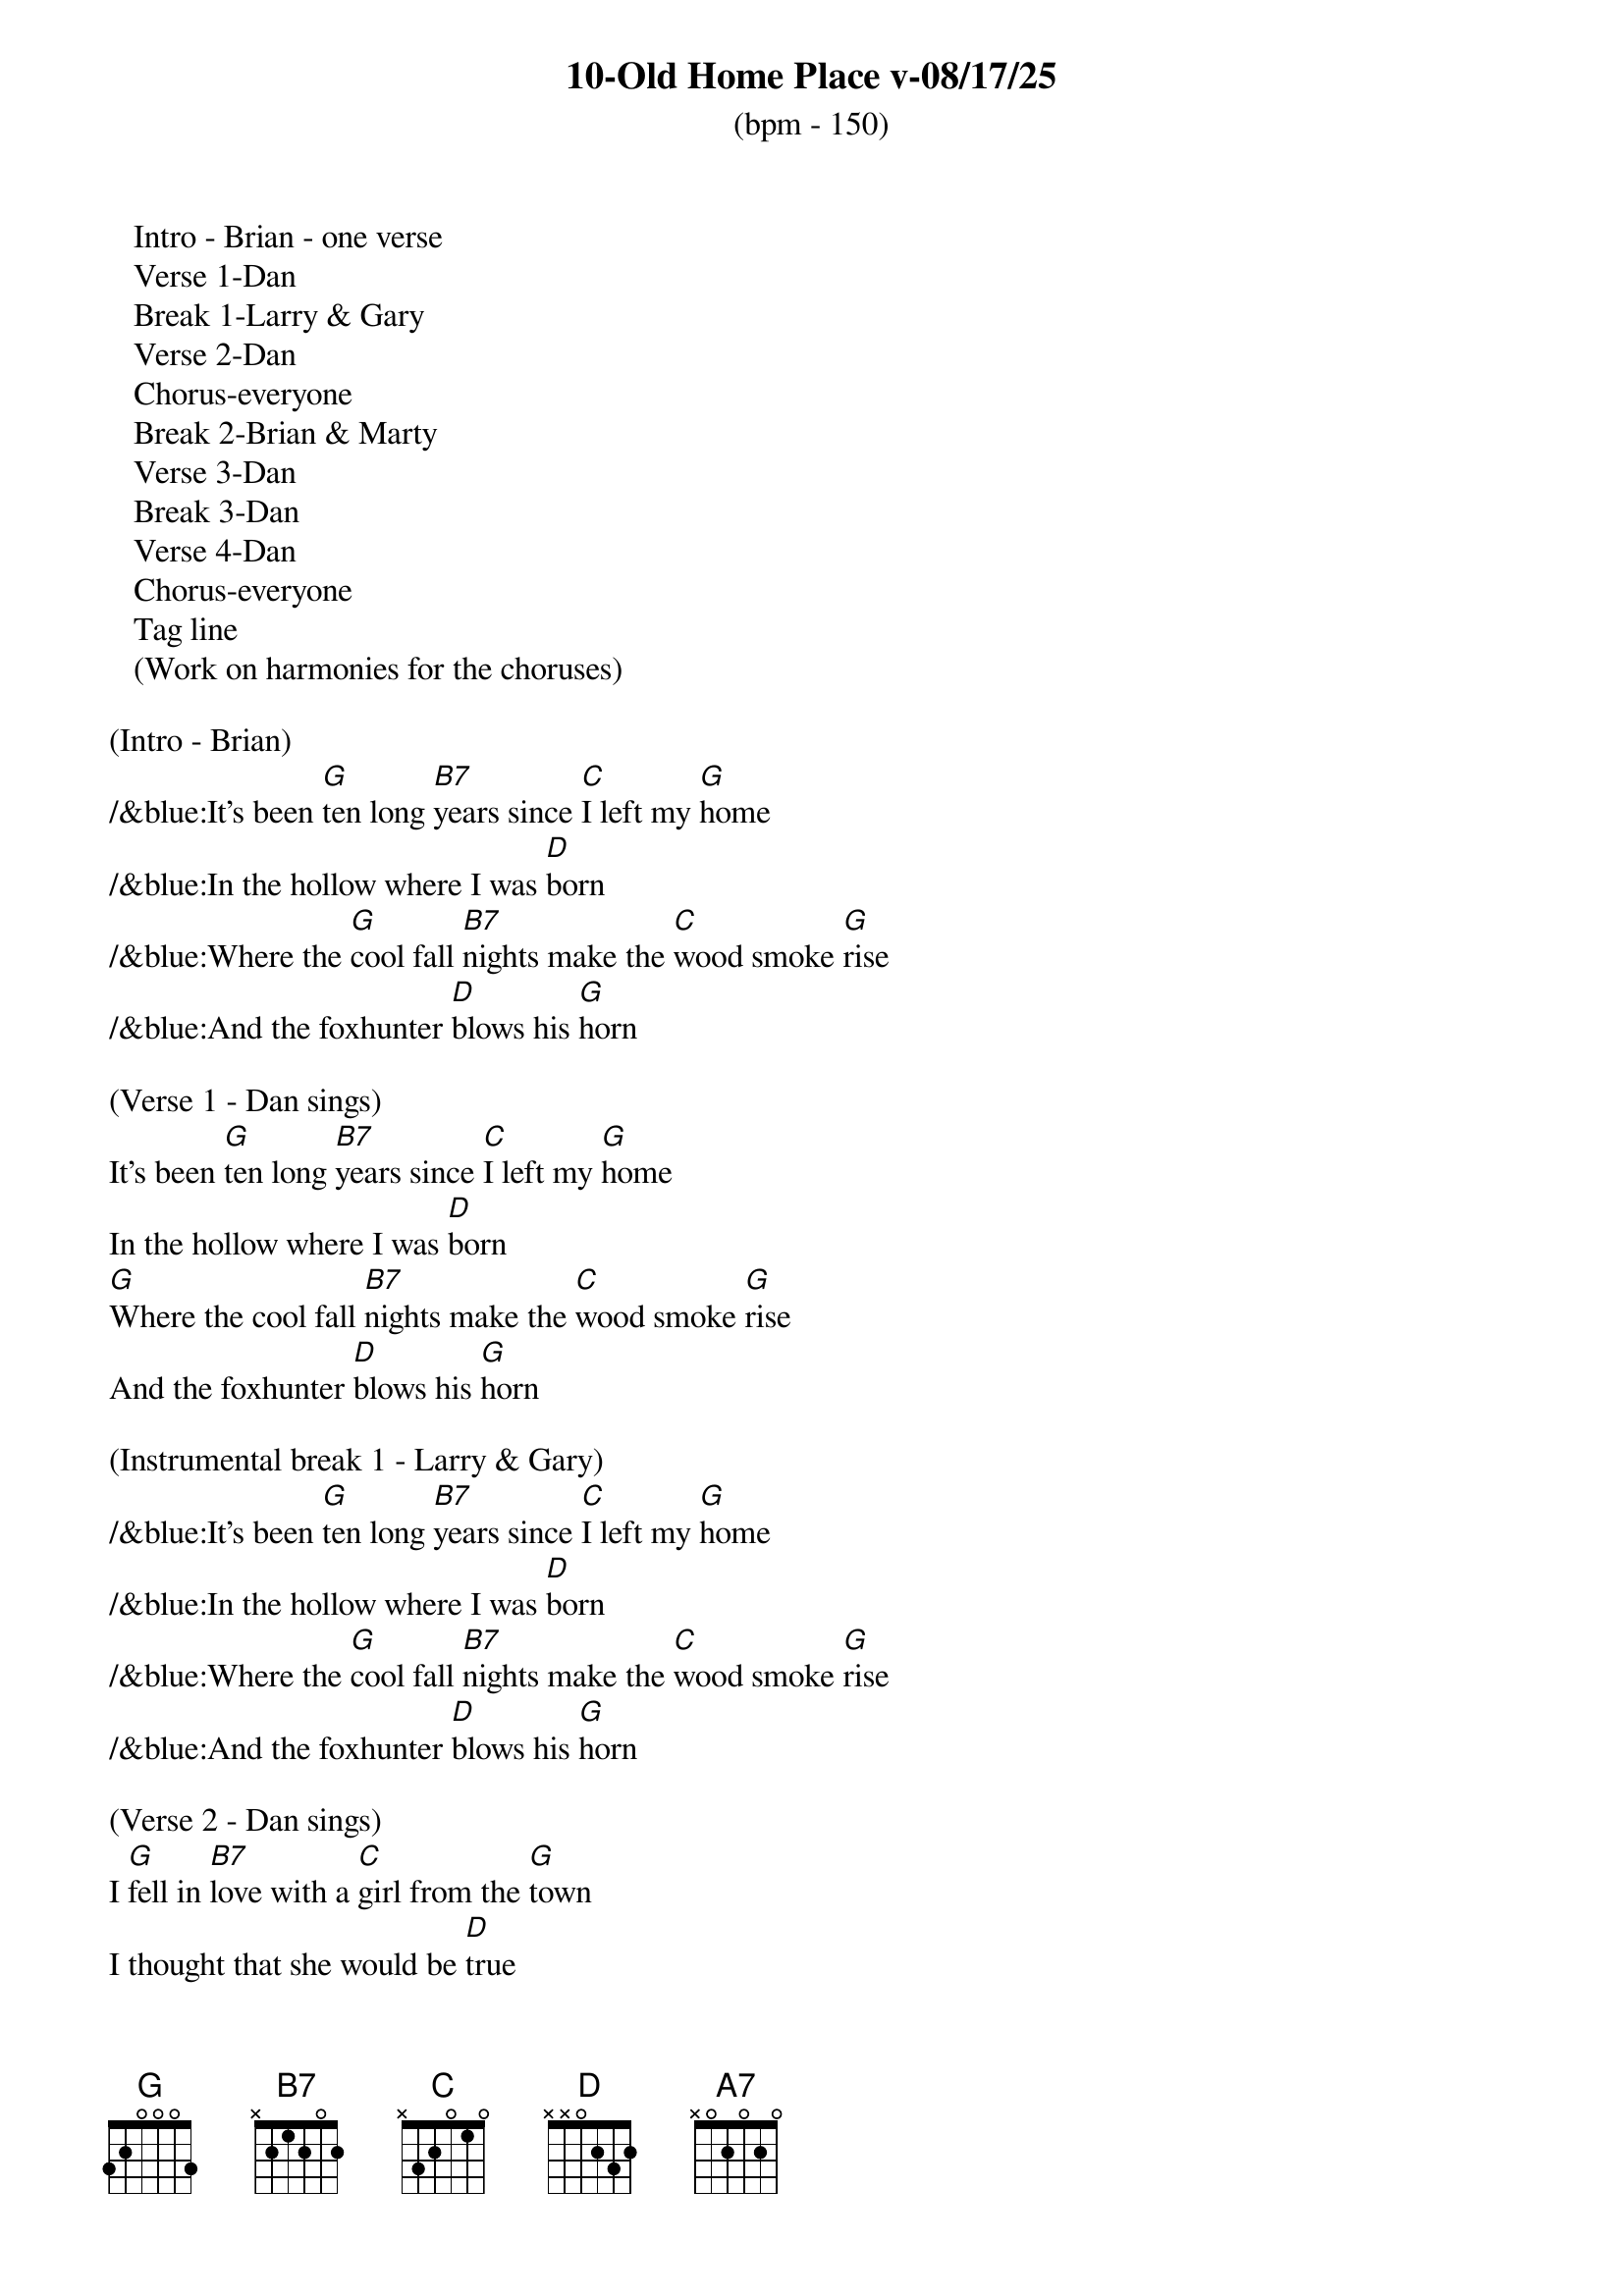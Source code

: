 {title:10-Old Home Place v-08/17/25}
{subtitle:(bpm - 150)}
{key:G}

   Intro - Brian - one verse
   Verse 1-Dan
   Break 1-Larry & Gary
   Verse 2-Dan
   Chorus-everyone
   Break 2-Brian & Marty
   Verse 3-Dan
   Break 3-Dan
   Verse 4-Dan
   Chorus-everyone
   Tag line
   (Work on harmonies for the choruses)

(Intro - Brian)
/&blue:It's been [G]ten long [B7]years since [C]I left my [G]home
/&blue:In the hollow where I was [D]born
/&blue:Where the [G]cool fall [B7]nights make the [C]wood smoke [G]rise
/&blue:And the foxhunter [D]blows his [G]horn

(Verse 1 - Dan sings)
It's been [G]ten long [B7]years since [C]I left my [G]home
In the hollow where I was [D]born
[G]Where the cool fall [B7]nights make the [C]wood smoke [G]rise
And the foxhunter [D]blows his [G]horn

(Instrumental break 1 - Larry & Gary)
/&blue:It's been [G]ten long [B7]years since [C]I left my [G]home
/&blue:In the hollow where I was [D]born
/&blue:Where the [G]cool fall [B7]nights make the [C]wood smoke [G]rise
/&blue:And the foxhunter [D]blows his [G]horn

(Verse 2 - Dan sings)
I [G]fell in [B7]love with a [C]girl from the [G]town
I thought that she would be [D]true
I [G]ran [B7]away to [C]Charlottes[G]ville
And worked in a [D]sawmill or [G]two

(Chorus -  All sing)
[D]What have they done to the [G]old home place
[A7]Why did they tear it [D]down
And [G]why did I [B7]leave the [C]plow in the [G]field
And look for a [D]job in the [G]town

(Instrumental break 2 - Brian & Marty)
/&blue:It's been [G]ten long [B7]years since [C]I left my [G]home
/&blue:In the hollow where I was [D]born
/&blue:Where the [G]cool fall [B7]nights make the [C]wood smoke [G]rise
/&blue:And the foxhunter [D]blows his [G]horn

(Verse 3 - Dan sings)
Well my [G]girl she ran [B7]off with [C]somebody [G]else
The taverns took all my [D]pay
And [G]here I [B7]stand where the [C]old home [G]stood
Before they [D]took it [G]away

(Break 3 - Dan)
/&blue:It's been [G]ten long [B7]years since [C]I left my [G]home
/&blue:In the hollow where I was [D]born
/&blue:Where the [G]cool fall [B7]nights make the [C]wood smoke [G]rise
/&blue:And the foxhunter [D]blows his [G]horn

(Verse 4 - Dan sings)
Now the [G]geese they fly [B7]south and the [C]cold wind [G]blows
As I stand here and hang my [D]head
I've [G]lost my [B7]love I've [C]lost my [G]home
And now I [D]wish that I was [G]dead

(Chorus - All sing)
[D]What have they done to the [G]old home place
[A7]Why did they tear it [D]down
And [G]why did I [B7]leave the [C]plow in the [G]field
And look for a [D]job in the [G]town

(Outro- All sing)
And look for a [D]job in the [G]town
